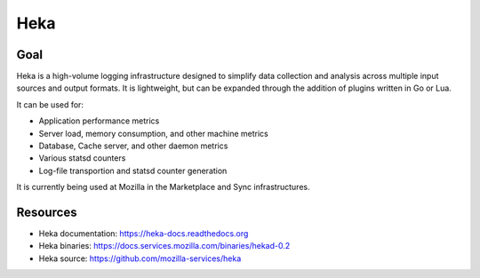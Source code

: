 .. _heka:

============
Heka
============

Goal
====

Heka is a high-volume logging infrastructure designed to simplify data collection and analysis across multiple input sources and output formats. It is lightweight, but can be expanded through the addition of plugins written in Go or Lua.

It can be used for:

- Application performance metrics
- Server load, memory consumption, and other machine metrics
- Database, Cache server, and other daemon metrics
- Various statsd counters
- Log-file transportion and statsd counter generation

It is currently being used at Mozilla in the Marketplace and Sync infrastructures.

Resources
=========

- Heka documentation: https://heka-docs.readthedocs.org
- Heka binaries: https://docs.services.mozilla.com/binaries/hekad-0.2
- Heka source: https://github.com/mozilla-services/heka
